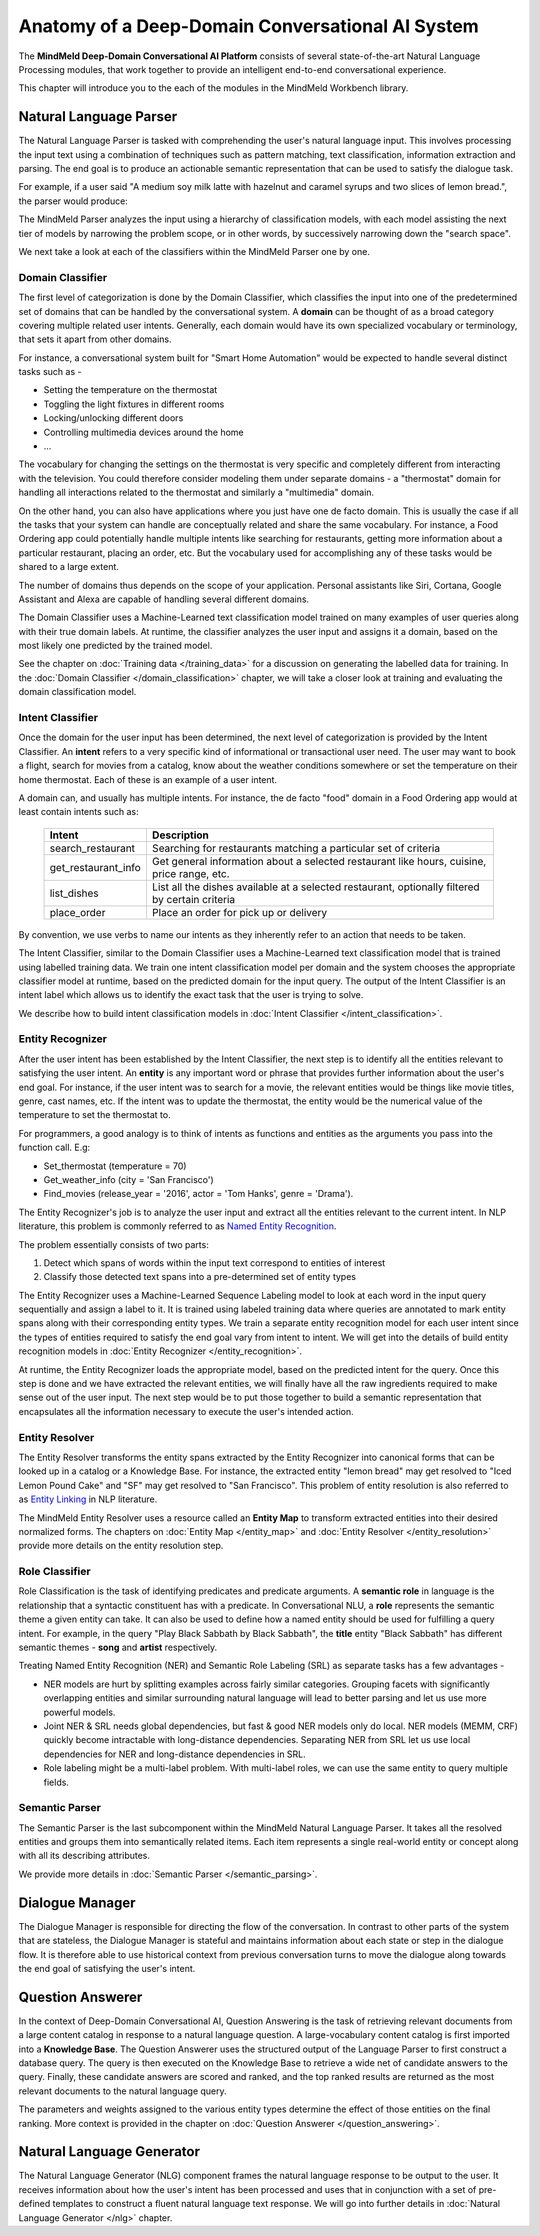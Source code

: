 Anatomy of a Deep-Domain Conversational AI System
==================================================

The **MindMeld Deep-Domain Conversational AI Platform** consists of several state-of-the-art Natural Language Processing modules, that work together to provide an intelligent end-to-end conversational experience. 

.. image:: images/architecture.png
   :target: _images/architecture.png

This chapter will introduce you to the each of the modules in the MindMeld Workbench library.


Natural Language Parser
-----------------------

The Natural Language Parser is tasked with comprehending the user's natural language input. This involves processing the input text using a combination of techniques such as pattern matching, text classification, information extraction and parsing. The end goal is to produce an actionable semantic representation that can be used to satisfy the dialogue task.

.. raw:: html

    <style> .red {color:red} </style>

.. raw:: html

    <style> .green {color:green} </style>

.. raw:: html

    <style> .orange {color:orange} </style>

.. raw:: html

    <style> .pink {color:#DB7093} </style>

.. raw:: html

   <style> .indigo {color:#4B0082} </style>

.. role:: red
.. role:: green
.. role:: pink
.. role:: indigo
.. role:: orange

For example, if a user said :red:`"A medium soy milk latte with hazelnut and caramel syrups and two slices of lemon bread."`, the parser would produce:

.. image:: images/parser.png
   :target: _images/parser.png

The MindMeld Parser analyzes the input using a hierarchy of classification models, with each model assisting the next tier of models by narrowing the problem scope, or in other words, by successively narrowing down the "search space". 

.. image:: images/classifier_hierarchy.png
   :target: _images/classifier_hierarchy.png
   :scale: 75%

We next take a look at each of the classifiers within the MindMeld Parser one by one. 

Domain Classifier
~~~~~~~~~~~~~~~~~

The first level of categorization is done by the Domain Classifier, which classifies the input into one of the predetermined set of domains that can be handled by the conversational system. A **domain** can be thought of as a broad category covering multiple related user intents. Generally, each domain would have its own specialized vocabulary or terminology, that sets it apart from other domains.

For instance, a conversational system built for "Smart Home Automation" would be expected to handle several distinct tasks such as -

* Setting the temperature on the thermostat
* Toggling the light fixtures in different rooms
* Locking/unlocking different doors 
* Controlling multimedia devices around the home
* ... 

The vocabulary for changing the settings on the thermostat is very specific and completely different from interacting with the television. You could therefore consider modeling them under separate domains - a "thermostat" domain for handling all interactions related to the thermostat and similarly a "multimedia" domain.

On the other hand, you can also have applications where you just have one de facto domain. This is usually the case if all the tasks that your system can handle are conceptually related and share the same vocabulary. For instance, a Food Ordering app could potentially handle multiple intents like searching for restaurants, getting more information about a particular restaurant, placing an order, etc. But the vocabulary used for accomplishing any of these tasks would be shared to a large extent.

The number of domains thus depends on the scope of your application. Personal assistants like Siri, Cortana, Google Assistant and Alexa are capable of handling several different domains. 

The Domain Classifier uses a Machine-Learned text classification model trained on many examples of user queries along with their true domain labels. At runtime, the classifier analyzes the user input and assigns it a domain, based on the most likely one predicted by the trained model.

See the chapter on :doc:`Training data </training_data>` for a discussion on generating the labelled data for training. In the :doc:`Domain Classifier </domain_classification>` chapter, we will take a closer look at training and evaluating the domain classification model.


Intent Classifier
~~~~~~~~~~~~~~~~~

Once the domain for the user input has been determined, the next level of categorization is provided by the Intent Classifier. An **intent** refers to a very specific kind of informational or transactional user need. The user may want to book a flight, search for movies from a catalog, know about the weather conditions somewhere or set the temperature on their home thermostat. Each of these is an example of a user intent.

A domain can, and usually has multiple intents. For instance, the de facto "food" domain in a Food Ordering app would at least contain intents such as:

  +--------------------+------------------------------------------------------------------------------------------------+
  |    Intent          |  Description                                                                                   |
  +====================+================================================================================================+
  |search_restaurant   | Searching for restaurants matching a particular set of criteria                                |
  +--------------------+------------------------------------------------------------------------------------------------+
  |get_restaurant_info | Get general information about a selected restaurant like hours, cuisine, price range, etc.     |
  +--------------------+------------------------------------------------------------------------------------------------+
  |list_dishes         | List all the dishes available at a selected restaurant, optionally filtered by certain criteria|
  +--------------------+------------------------------------------------------------------------------------------------+
  |place_order         | Place an order for pick up or delivery                                                         |
  +--------------------+------------------------------------------------------------------------------------------------+

By convention, we use verbs to name our intents as they inherently refer to an action that needs to be taken.

The Intent Classifier, similar to the Domain Classifier uses a Machine-Learned text classification model that is trained using labelled training data. We train one intent classification model per domain and the system chooses the appropriate classifier model at runtime, based on the predicted domain for the input query. The output of the Intent Classifier is an intent label which allows us to identify the exact task that the user is trying to solve.

We describe how to build intent classification models in :doc:`Intent Classifier </intent_classification>`.


Entity Recognizer
~~~~~~~~~~~~~~~~~

After the user intent has been established by the Intent Classifier, the next step is to identify all the entities relevant to satisfying the user intent. An **entity** is any important word or phrase that provides further information about the user's end goal. For instance, if the user intent was to search for a movie, the relevant entities would be things like movie titles, genre, cast names, etc. If the intent was to update the thermostat, the entity would be the numerical value of the temperature to set the thermostat to.

For programmers, a good analogy is to think of intents as functions and entities as the arguments you pass into the function call. E.g:

* Set_thermostat (:red:`temperature` = 70)
* Get_weather_info (:green:`city` = 'San Francisco')
* Find_movies (:indigo:`release_year` = '2016', :pink:`actor` = 'Tom Hanks', :orange:`genre` = 'Drama').

The Entity Recognizer's job is to analyze the user input and extract all the entities relevant to the current intent. In NLP literature, this problem is commonly referred to as `Named Entity Recognition <https://en.wikipedia.org/wiki/Named-entity_recognition>`_. 

The problem essentially consists of two parts:

1. Detect which spans of words within the input text correspond to entities of interest
2. Classify those detected text spans into a pre-determined set of entity types

The Entity Recognizer uses a Machine-Learned Sequence Labeling model to look at each word in the input query sequentially and assign a label to it. It is trained using labeled training data where queries are annotated to mark entity spans along with their corresponding entity types. We train a separate entity recognition model for each user intent since the types of entities required to satisfy the end goal vary from intent to intent. We will get into the details of build entity recognition models in :doc:`Entity Recognizer </entity_recognition>`.

At runtime, the Entity Recognizer loads the appropriate model, based on the predicted intent for the query. Once this step is done and we have extracted the relevant entities, we will finally have all the raw ingredients required to make sense out of the user input. The next step would be to put those together to build a semantic representation that encapsulates all the information necessary to execute the user's intended action.


Entity Resolver
~~~~~~~~~~~~~~~

The Entity Resolver transforms the entity spans extracted by the Entity Recognizer into canonical forms that can be looked up in a catalog or a Knowledge Base. For instance, the extracted entity :red:`"lemon bread"` may get resolved to :red:`"Iced Lemon Pound Cake"` and :green:`"SF"` may get resolved to :green:`"San Francisco"`. This problem of entity resolution is also referred to as `Entity Linking <https://en.wikipedia.org/wiki/Entity_linking>`_ in NLP literature.

The MindMeld Entity Resolver uses a resource called an **Entity Map** to transform extracted entities into their desired normalized forms. The chapters on :doc:`Entity Map </entity_map>` and :doc:`Entity Resolver </entity_resolution>` provide more details on the entity resolution step.


Role Classifier
~~~~~~~~~~~~~~~

Role Classification is the task of identifying predicates and predicate arguments. A **semantic role** in language is the relationship that a syntactic constituent has with a predicate. In Conversational NLU, a **role** represents the semantic theme a given entity can take. It can also be used to define how a named entity should be used for fulfilling a query intent. For example, in the query :red:`"Play Black Sabbath by Black Sabbath"`, the **title** entity :green:`"Black Sabbath"` has different semantic themes - **song** and **artist** respectively.

Treating Named Entity Recognition (NER) and Semantic Role Labeling (SRL) as separate tasks has a few advantages -

* NER models are hurt by splitting examples across fairly similar categories. Grouping facets with significantly overlapping entities and similar surrounding natural language will lead to better parsing and let us use more powerful models.
* Joint NER & SRL needs global dependencies, but fast & good NER models only do local. NER models (MEMM, CRF) quickly become intractable with long-distance dependencies. Separating NER from SRL let us use local dependencies for NER and long-distance dependencies in SRL.
* Role labeling might be a multi-label problem. With multi-label roles, we can use the same entity to query multiple fields.


Semantic Parser
~~~~~~~~~~~~~~~

The Semantic Parser is the last subcomponent within the MindMeld Natural Language Parser. It takes all the resolved entities and groups them into semantically related items. Each item represents a single real-world entity or concept along with all its describing attributes.

We provide more details in :doc:`Semantic Parser </semantic_parsing>`.


Dialogue Manager
----------------

The Dialogue Manager is responsible for directing the flow of the conversation. In contrast to other parts of the system that are stateless, the Dialogue Manager is stateful and maintains information about each state or step in the dialogue flow. It is therefore able to use historical context from previous conversation turns to move the dialogue along towards the end goal of satisfying the user's intent.


Question Answerer
-----------------

In the context of Deep-Domain Conversational AI, Question Answering is the task of retrieving relevant documents from a large content catalog in response to a natural language question. A large-vocabulary content catalog is first imported into a **Knowledge Base**. The Question Answerer uses the structured output of the Language Parser to first construct a database query. The query is then executed on the Knowledge Base to retrieve a wide net of candidate answers to the query. Finally, these candidate answers are scored and ranked, and the top ranked results are returned as the most relevant documents to the natural language query.

The parameters and weights assigned to the various entity types determine the effect of those entities on the final ranking. More context is provided in the chapter on :doc:`Question Answerer </question_answering>`.


Natural Language Generator
--------------------------

The Natural Language Generator (NLG) component frames the natural language response to be output to the user. It receives information about how the user's intent has been processed and uses that in conjunction with a set of pre-defined templates to construct a fluent natural language text response. We will go into further details in :doc:`Natural Language Generator </nlg>` chapter.
